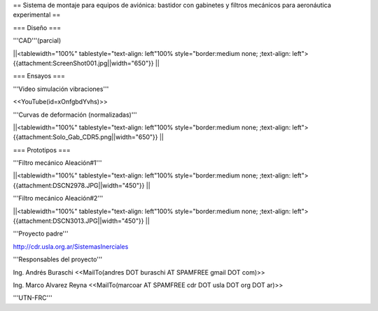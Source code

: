== Sistema de montaje para equipos de aviónica: bastidor con gabinetes y filtros mecánicos para aeronáutica experimental ==

=== Diseño ===

'''CAD'''(parcial)

||<tablewidth="100%" tablestyle="text-align: left"100%  style="border:medium none; ;text-align: left"> {{attachment:ScreenShot001.jpg||width="650"}} ||

=== Ensayos ===

'''Video simulación vibraciones'''

<<YouTube(id=xOnfgbdYvhs)>>

'''Curvas de deformación (normalizadas)'''

||<tablewidth="100%" tablestyle="text-align: left"100%  style="border:medium none; ;text-align: left"> {{attachment:Solo_Gab_CDR5.png||width="650"}} ||

=== Prototipos ===

'''Filtro mecánico Aleación#1'''

||<tablewidth="100%" tablestyle="text-align: left"100%  style="border:medium none; ;text-align: left"> {{attachment:DSCN2978.JPG||width="450"}} ||


'''Filtro mecánico Aleación#2'''

||<tablewidth="100%" tablestyle="text-align: left"100%  style="border:medium none; ;text-align: left"> {{attachment:DSCN3013.JPG||width="450"}} ||


'''Proyecto padre'''

http://cdr.usla.org.ar/SistemasInerciales


'''Responsables del proyecto'''


Ing. Andrés Buraschi <<MailTo(andres DOT buraschi AT SPAMFREE gmail DOT com)>>

Ing. Marco Alvarez Reyna <<MailTo(marcoar AT SPAMFREE cdr DOT usla DOT org DOT ar)>>

'''UTN-FRC'''
